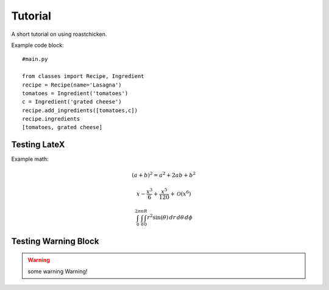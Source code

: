 
Tutorial
--------

A short tutorial on using roastchicken.

Example code block::

    #main.py 

    from classes import Recipe, Ingredient
    recipe = Recipe(name='Lasagna')
    tomatoes = Ingredient('tomatoes')
    c = Ingredient('grated cheese')
    recipe.add_ingredients([tomatoes,c])
    recipe.ingredients
    [tomatoes, grated cheese]


Testing LateX
"""""""""""""

Example math:

.. math::
    (a + b)^2 = a^2 + 2ab + b^2 

    x - \frac{x^{3}}{6} + \frac{x^{5}}{120} + \mathcal{O}\left(x^{6}\right)

    \int_{0}^{2 \pi}\int_{0}^{\pi}\int_{0}^{R} r^{2} \sin{\left (\theta \right )}\, dr\, d\theta\, d\phi

Testing Warning Block
"""""""""""""""""""""
.. warning::
   some warning
   Warning!

